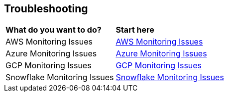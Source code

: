 == Troubleshooting


[cols="30%a,70%a"]
|===

|*What do you want to do?*
|*Start here*

|AWS Monitoring Issues
|xref:../data-security-posture-management/troubleshooting/aws-monitoring-issues.adoc[AWS Monitoring Issues]

|Azure Monitoring Issues
|xref:../data-security-posture-management/troubleshooting/azure-monitoring-issues.adoc[Azure Monitoring Issues]

|GCP Monitoring Issues
|xref:../data-security-posture-management/troubleshooting/gcp-monitoring-issues.adoc[GCP Monitoring Issues]

|Snowflake Monitoring Issues
|xref:../data-security-posture-management/troubleshooting/snowflake-monitoring-issues.adoc[Snowflake Monitoring Issues]

|===